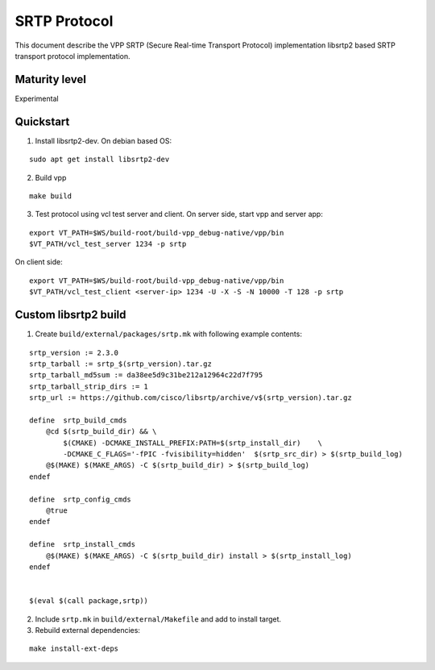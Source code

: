 SRTP Protocol
=============

This document describe the VPP SRTP (Secure Real-time Transport
Protocol) implementation libsrtp2 based SRTP transport protocol
implementation.

Maturity level
--------------

Experimental

Quickstart
----------

1. Install libsrtp2-dev. On debian based OS:

::

   sudo apt get install libsrtp2-dev

2. Build vpp

::

   make build

3. Test protocol using vcl test server and client. On server side, start
   vpp and server app:

::

   export VT_PATH=$WS/build-root/build-vpp_debug-native/vpp/bin
   $VT_PATH/vcl_test_server 1234 -p srtp

On client side:

::

   export VT_PATH=$WS/build-root/build-vpp_debug-native/vpp/bin
   $VT_PATH/vcl_test_client <server-ip> 1234 -U -X -S -N 10000 -T 128 -p srtp

Custom libsrtp2 build
---------------------

1. Create ``build/external/packages/srtp.mk`` with following example
   contents:

::

   srtp_version := 2.3.0
   srtp_tarball := srtp_$(srtp_version).tar.gz
   srtp_tarball_md5sum := da38ee5d9c31be212a12964c22d7f795
   srtp_tarball_strip_dirs := 1
   srtp_url := https://github.com/cisco/libsrtp/archive/v$(srtp_version).tar.gz

   define  srtp_build_cmds
       @cd $(srtp_build_dir) && \
           $(CMAKE) -DCMAKE_INSTALL_PREFIX:PATH=$(srtp_install_dir)    \
           -DCMAKE_C_FLAGS='-fPIC -fvisibility=hidden'  $(srtp_src_dir) > $(srtp_build_log)
       @$(MAKE) $(MAKE_ARGS) -C $(srtp_build_dir) > $(srtp_build_log)
   endef

   define  srtp_config_cmds
       @true
   endef

   define  srtp_install_cmds
       @$(MAKE) $(MAKE_ARGS) -C $(srtp_build_dir) install > $(srtp_install_log)
   endef


   $(eval $(call package,srtp))

2. Include ``srtp.mk`` in ``build/external/Makefile`` and add to install
   target.

3. Rebuild external dependencies:

::

   make install-ext-deps
